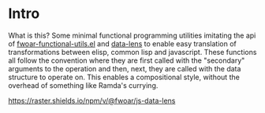 * Intro

What is this? Some minimal functional programming utilities imitating
the api of [[https://github.com/fiddlerwoaroof/dotfiles/blob/master/emacs.d/packages/fwoar-functional-utils.el][fwoar-functional-utils.el]] and [[https://github.com/fiddlerwoaroof/data-lens][data-lens]] to enable easy
translation of transformations between elisp, common lisp and
javascript.  These functions all follow the convention where they are
first called with the "secondary" arguments to the operation and then,
next, they are called with the data structure to operate on. This enables
a compositional style, without the overhead of something like Ramda's
currying.

[[https://github.com/fiddlerwoaroof/js-data-lens][https://raster.shields.io/npm/v/@fwoar/js-data-lens]]
